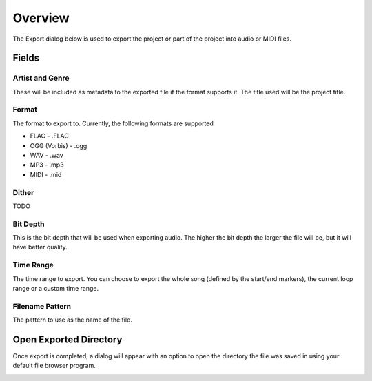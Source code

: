 .. This is part of the Zrythm Manual.
   Copyright (C) 2019 Alexandros Theodotou <alex at zrythm dot org>
   See the file index.rst for copying conditions.

Overview
========

The Export dialog below is used to export the project
or part of the project into audio or MIDI files.

.. image:: /_static/img/export_dialog.png
   :align: center

Fields
------

Artist and Genre
~~~~~~~~~~~~~~~~

These will be included as metadata to the exported
file if the format supports it. The title used will
be the project title.

Format
~~~~~~

The format to export to. Currently, the following
formats are supported

* FLAC - .FLAC
* OGG (Vorbis) - .ogg
* WAV - .wav
* MP3 - .mp3
* MIDI - .mid

Dither
~~~~~~

TODO

Bit Depth
~~~~~~~~~

This is the bit depth that will be used when exporting
audio. The higher the bit depth the larger the file
will be, but it will have better quality.

Time Range
~~~~~~~~~~

The time range to export. You can choose to export the
whole song (defined by the start/end markers), the
current loop range or a custom time range.

Filename Pattern
~~~~~~~~~~~~~~~~

The pattern to use as the name of the file.

Open Exported Directory
-----------------------
Once export is completed, a dialog will appear with an
option to open the directory the file was saved in
using your default file browser program.

.. image:: /_static/img/export_finished.png
   :align: center
